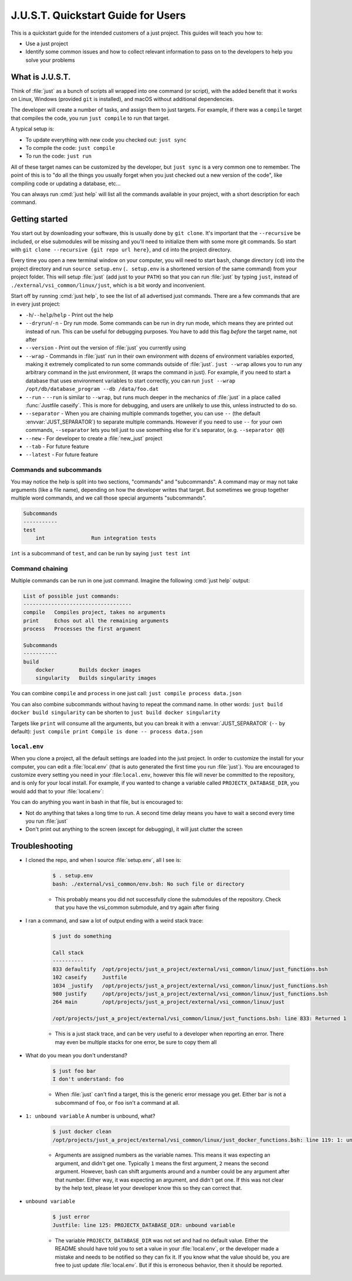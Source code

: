 .. default-domain:: bash

===================================
J.U.S.T. Quickstart Guide for Users
===================================

This is a quickstart guide for the intended customers of a just project. This guides will teach you how to:

* Use a just project
* Identify some common issues and how to collect relevant information to pass on to the developers to help you solve your problems

----------------
What is J.U.S.T.
----------------

Think of :file:`just` as a bunch of scripts all wrapped into one command (or script), with the added benefit that it works on Linux, Windows (provided ``git`` is installed), and macOS without additional dependencies.

The developer will create a number of tasks, and assign them to just targets. For example, if there was a ``compile`` target that compiles the code, you run ``just compile`` to run that target.

A typical setup is:

* To update everything with new code you checked out: ``just sync``
* To compile the code: ``just compile``
* To run the code: ``just run``

All of these target names can be customized by the developer, but ``just sync`` is a very common one to remember. The point of this is to "do all the things you usually forget when you just checked out a new version of the code", like compiling code or updating a database, etc...

You can always run :cmd:`just help` will list all the commands available in your project, with a short description for each command.

---------------
Getting started
---------------

You start out by downloading your software, this is usually done by ``git clone``. It's important that the ``--recursive`` be included, or else submodules will be missing and you'll need to initialize them with some more git commands. So start with ``git clone --recursive {git repo url here}``, and ``cd`` into the project directory.

Every time you open a new terminal window on your computer, you will need to start ``bash``, change directory (``cd``) into the project directory and run ``source setup.env`` (``. setup.env`` is a shortened version of the same command) from your project folder. This will setup :file:`just` (add just to your ``PATH``) so that you can run :file:`just` by typing ``just``, instead of ``./external/vsi_common/linux/just``, which is a bit wordy and inconvenient.

Start off by running :cmd:`just help`, to see the list of all advertised just commands. There are a few commands that are in every just project:

* ``-h``/``--help``/``help`` - Print out the help
* ``--dryrun``/``-n`` - Dry run mode. Some commands can be run in dry run mode, which means they are printed out instead of run. This can be useful for debugging purposes. You have to add this flag *before* the target name, not after
* ``--version`` - Print out the version of :file:`just` you currently using
* ``--wrap`` - Commands in :file:`just` run in their own environment with dozens of environment variables exported, making it extremely complicated to run some commands outside of :file:`just`. ``just --wrap`` allows you to run any arbitrary command in the just environment, (it wraps the command in just). For example, if you need to start a database that uses environment variables to start correctly, you can run ``just --wrap /opt/db/database_program --db /data/foo.dat``
* ``--run`` - ``--run`` is similar to ``--wrap``, but runs much deeper in the mechanics of :file:`just` in a place called :func:`Justfile caseify`. This is more for debugging, and users are unlikely to use this, unless instructed to do so.
* ``--separator`` - When you are chaining multiple commands together, you can use ``--`` (the default :envvar:`JUST_SEPARATOR`) to separate multiple commands. However if you need to use ``--`` for your own commands, ``--separator`` lets you tell just to use something else for it's separator, (e.g. ``--separator @@``)
* ``--new`` - For developer to create a :file:`new_just` project
* ``--tab`` - For future feature
* ``--latest`` - For future feature

Commands and subcommands
------------------------

You may notice the help is split into two sections, "commands" and "subcommands". A command may or may not take arguments (like a file name), depending on how the developer writes that target. But sometimes we group together multiple word commands, and we call those special arguments "subcommands".

.. code-block:: text

   Subcommands
   -----------
   test
       int               Run integration tests

``int`` is a subcommand of ``test``, and can be run by saying ``just test int``

Command chaining
----------------

Multiple commands can be run in one just command. Imagine the following :cmd:`just help` output:

.. code-block:: text

   List of possible just commands:
   -----------------------------------
   compile   Compiles project, takes no arguments
   print     Echos out all the remaining arguments
   process   Processes the first argument

   Subcommands
   -----------
   build
       docker        Builds docker images
       singularity   Builds singularity images

You can combine ``compile`` and ``process`` in one just call: ``just compile process data.json``

You can also combine subcommands without having to repeat the command name. In other words: ``just build docker build singularity`` can be shorten to ``just build docker singularity``

Targets like ``print`` will consume all the arguments, but you can break it with a :envvar:`JUST_SEPARATOR` (``--`` by default): ``just compile print Compile is done -- process data.json``


``local.env``
-------------
When you clone a project, all the default settings are loaded into the just project. In order to customize the install for your computer, you can edit a :file:`local.env` (that is auto generated the first time you run :file:`just`). You are encouraged to customize every setting you need in your :file:``local.env``, however this file will never be committed to the repository, and is only for your local install. For example, if you wanted to change a variable called ``PROJECTX_DATABASE_DIR``, you would add that to your :file:`local.env`:

.. code-block:: bash
   :caption: local.env

   PROJECTX_DATABASE_DIR=/data3/x/run1

You can do anything you want in bash in that file, but is encouraged to:

* Not do anything that takes a long time to run. A second time delay means you have to wait a second every time you run :file:`just`
* Don't print out anything to the screen (except for debugging), it will just clutter the screen

---------------
Troubleshooting
---------------

* I cloned the repo, and when I source :file:`setup.env`, all I see is:

    .. code-block:: bash

      $ . setup.env
      bash: ./external/vsi_common/env.bsh: No such file or directory

    * This probably means you did not successfully clone the submodules of the repository. Check that you have the vsi_common submodule, and try again after fixing

* I ran a command, and saw a lot of output ending with a weird stack trace:

    .. code-block:: bash

      $ just do something

      Call stack
      ----------
      833 defaultify  /opt/projects/just_a_project/external/vsi_common/linux/just_functions.bsh
      102 caseify     Justfile
      1034 _justify   /opt/projects/just_a_project/external/vsi_common/linux/just_functions.bsh
      980 justify     /opt/projects/just_a_project/external/vsi_common/linux/just_functions.bsh
      264 main        /opt/projects/just_a_project/external/vsi_common/linux/just

      /opt/projects/just_a_project/external/vsi_common/linux/just_functions.bsh: line 833: Returned 1

    * This is a just stack trace, and can be very useful to a developer when reporting an error. There may even be multiple stacks for one error, be sure to copy them all

* What do you mean you don't understand?

    .. code-block::

       $ just foo bar
       I don't understand: foo

    * When :file:`just` can't find a target, this is the generic error message you get. Either ``bar`` is not a subcommand of ``foo``, or ``foo`` isn't a command at all.

* ``1: unbound variable`` A number is unbound, what?

    .. code-block:: bash

       $ just docker clean
       /opt/projects/just_a_project/external/vsi_common/linux/just_docker_functions.bsh: line 119: 1: unbound variable

    * Arguments are assigned numbers as the variable names. This means it was expecting an argument, and didn't get one. Typically ``1`` means the first argument, ``2`` means the second argument. However, bash can shift arguments around and a number could be any argument after that number. Either way, it was expecting an argument, and didn't get one. If this was not clear by the help text, please let your developer know this so they can correct that.

* ``unbound variable``

    .. code-block:: bash

       $ just error
       Justfile: line 125: PROJECTX_DATABASE_DIR: unbound variable

    * The variable ``PROJECTX_DATABASE_DIR`` was not set and had no default value. Either the README should have told you to set a value in your :file:`local.env`, or the developer made a mistake and needs to be notified so they can fix it. If you know what the value should be, you are free to just update :file:`local.env`. But if this is erroneous behavior, then it should be reported.

